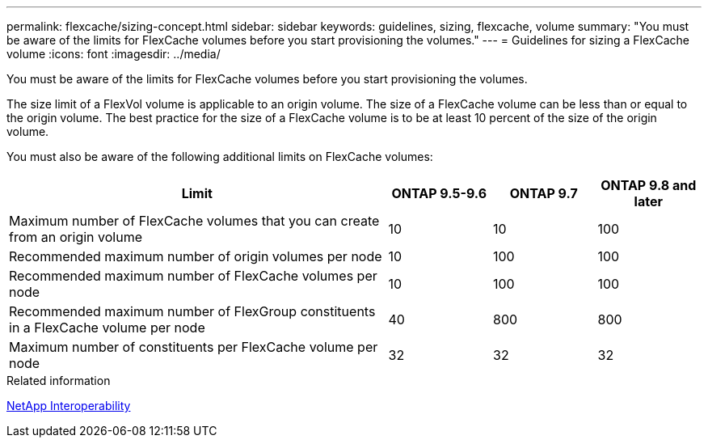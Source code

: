 ---
permalink: flexcache/sizing-concept.html
sidebar: sidebar
keywords: guidelines, sizing, flexcache, volume
summary: "You must be aware of the limits for FlexCache volumes before you start provisioning the volumes."
---
= Guidelines for sizing a FlexCache volume
:icons: font
:imagesdir: ../media/

[.lead]
You must be aware of the limits for FlexCache volumes before you start provisioning the volumes.

The size limit of a FlexVol volume is applicable to an origin volume. The size of a FlexCache volume can be less than or equal to the origin volume. The best practice for the size of a FlexCache volume is to be at least 10 percent of the size of the origin volume.

You must also be aware of the following additional limits on FlexCache volumes:

[cols="55,15,15,15"]
|===

h|Limit  h|ONTAP 9.5-9.6 h|ONTAP 9.7 h|ONTAP 9.8 and later

|Maximum number of FlexCache volumes that you can create from an origin volume
|10
|10
|100
|Recommended maximum number of origin volumes per node
|10
|100
|100
|Recommended maximum number of FlexCache volumes per node
|10
|100
|100
|Recommended maximum number of FlexGroup constituents in a FlexCache volume per node
|40
|800
|800
|Maximum number of constituents per FlexCache volume per node
|32
|32
|32
|===

.Related information

https://mysupport.netapp.com/NOW/products/interoperability[NetApp Interoperability^]


// 27 October 2021, BURTs 1430251, 1299586
